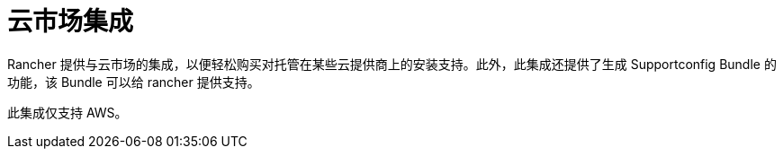 = 云市场集成

Rancher 提供与云市场的集成，以便轻松购买对托管在某些云提供商上的安装支持。此外，此集成还提供了生成 Supportconfig Bundle 的功能，该 Bundle 可以给 rancher 提供支持。

此集成仅支持 AWS。
